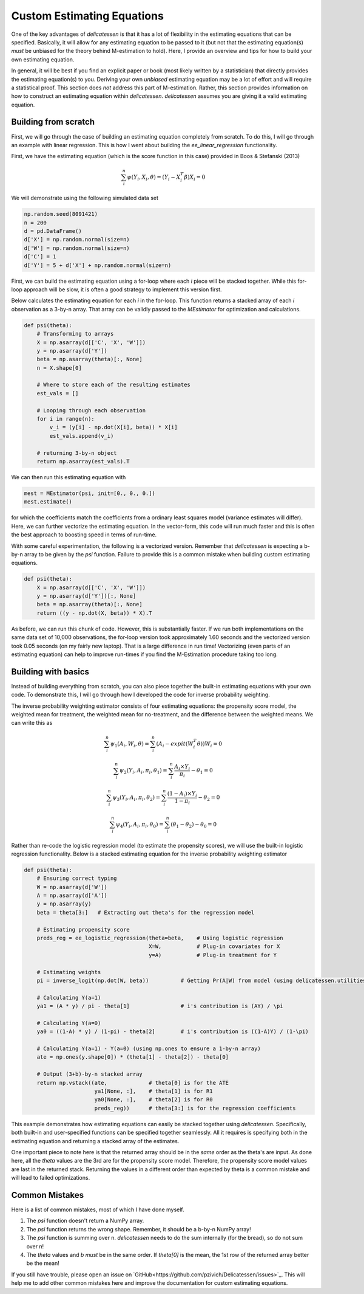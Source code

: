 Custom Estimating Equations
=====================================

One of the key advantages of `delicatessen` is that it has a lot of flexibility in the estimating equations that can be
specified. Basically, it will allow for any estimating equation to be passed to it (but not that the estimating
equation(s) *must* be unbiased for the theory behind M-estimation to hold). Here, I provide an overview and tips for
how to build your own estimating equation.

In general, it will be best if you find an explicit paper or book (most likely written by a statistician) that directly
provides the estimating equation(s) to you. Deriving your own *unbiased* estimating equation may be a lot of effort
and will require a statistical proof. This section does *not* address this part of M-estimation. Rather, this section
provides information on how to construct an estimating equation within `delicatessen`. `delicatessen` assumes you are
giving it a valid estimating equation.

Building from scratch
-------------------------------------

First, we will go through the case of building an estimating equation completely from scratch. To do this, I will
go through an example with linear regression. This is how I went about building the `ee_linear_regression`
functionality.

First, we have the estimating equation (which is the score function in this case) provided in Boos & Stefanski (2013)

.. math::

    \sum_i^n \psi(Y_i, X_i, \theta) = (Y_i - X_i^T \beta) X_i = 0

We will demonstrate using the following simulated data set

.. code::

    np.random.seed(8091421)
    n = 200
    d = pd.DataFrame()
    d['X'] = np.random.normal(size=n)
    d['W'] = np.random.normal(size=n)
    d['C'] = 1
    d['Y'] = 5 + d['X'] + np.random.normal(size=n)


First, we can build the estimating equation using a for-loop where each `i` piece will be stacked together. While this
for-loop approach will be slow, it is often a good strategy to implement this version first.

Below calculates the estimating equation for each `i` in the for-loop. This function returns a stacked array of each
`i` observation as a 3-by-n array. That array can be validly passed to the `MEstimator` for optimization and
calculations.

.. code::

    def psi(theta):
        # Transforming to arrays
        X = np.asarray(d[['C', 'X', 'W']])
        y = np.asarray(d['Y'])
        beta = np.asarray(theta)[:, None]
        n = X.shape[0]

        # Where to store each of the resulting estimates
        est_vals = []

        # Looping through each observation
        for i in range(n):
            v_i = (y[i] - np.dot(X[i], beta)) * X[i]
            est_vals.append(v_i)

        # returning 3-by-n object
        return np.asarray(est_vals).T


We can then run this estimating equation with

.. code::

    mest = MEstimator(psi, init=[0., 0., 0.])
    mest.estimate()

for which the coefficients match the coefficients from a ordinary least squares model (variance estimates will differ).
Here, we can further vectorize the estimating equation. In the vector-form, this code will run much faster and this
is often the best approach to boosting speed in terms of run-time.

With some careful experimentation, the following is a vectorized version. Remember that `delicatessen` is expecting a
b-by-n array to be given by the `psi` function. Failure to provide this is a common mistake when building custom
estimating equations.

.. code::

    def psi(theta):
        X = np.asarray(d[['C', 'X', 'W']])
        y = np.asarray(d['Y'])[:, None]
        beta = np.asarray(theta)[:, None]
        return ((y - np.dot(X, beta)) * X).T


As before, we can run this chunk of code. However, this is substantially faster. If we run both implementations on the
same data set of 10,000 observations, the for-loop version took approximately 1.60 seconds and the vectorized version
took 0.05 seconds (on my fairly new laptop). That is a large difference in run time! Vectorizing (even parts of an
estimating equation) can help to improve run-times if you find the M-Estimation procedure taking too long.


Building with basics
-------------------------------------

Instead of building everything from scratch, you can also piece together the built-in estimating equations with your
own code. To demonstrate this, I will go through how I developed the code for inverse probability weighting.

The inverse probability weighting estimator consists of four estimating equations: the propensity score model, the
weighted mean for treatment, the weighted mean for no-treatment, and the difference between the weighted means. We
can write this as

.. math::

    \sum_i^n \psi_1(A_i, W_i, \theta) = \sum_i^n (A_i - expit(W_i^T \theta)) W_i = 0

    \sum_i^n \psi_2(Y_i, A_i, \pi_i, \theta_1) = \sum_i^n \frac{A_i \times Y_i}{\pi_i} - \theta_1 = 0

    \sum_i^n \psi_3(Y_i, A_i, \pi_i, \theta_2) = \sum_i^n \frac{(1-A_i) \times Y_i}{1-\pi_i} - \theta_2 = 0

    \sum_i^n \psi_4(Y_i, A_i, \pi_i, \theta_0) = \sum_i^n (\theta_1 - \theta_2) - \theta_0 = 0


Rather than re-code the logistic regression model (to estimate the propensity scores), we will use the built-in
logistic regression functionality. Below is a stacked estimating equation for the inverse probability weighting
estimator

.. code::

    def psi(theta):
        # Ensuring correct typing
        W = np.asarray(d['W'])
        A = np.asarray(d['A'])
        y = np.asarray(y)
        beta = theta[3:]   # Extracting out theta's for the regression model

        # Estimating propensity score
        preds_reg = ee_logistic_regression(theta=beta,    # Using logistic regression
                                           X=W,           # Plug-in covariates for X
                                           y=A)           # Plug-in treatment for Y

        # Estimating weights
        pi = inverse_logit(np.dot(W, beta))          # Getting Pr(A|W) from model (using delicatessen.utilities)

        # Calculating Y(a=1)
        ya1 = (A * y) / pi - theta[1]                # i's contribution is (AY) / \pi

        # Calculating Y(a=0)
        ya0 = ((1-A) * y) / (1-pi) - theta[2]        # i's contribution is ((1-A)Y) / (1-\pi)

        # Calculating Y(a=1) - Y(a=0) (using np.ones to ensure a 1-by-n array)
        ate = np.ones(y.shape[0]) * (theta[1] - theta[2]) - theta[0]

        # Output (3+b)-by-n stacked array
        return np.vstack((ate,             # theta[0] is for the ATE
                          ya1[None, :],    # theta[1] is for R1
                          ya0[None, :],    # theta[2] is for R0
                          preds_reg))      # theta[3:] is for the regression coefficients


This example demonstrates how estimating equations can easily be stacked together using `delicatessen`. Specifically,
both built-in and user-specified functions can be specified together seamlessly. All it requires is specifying both in
the estimating equation and returning a stacked array of the estimates.

One important piece to note here is that the returned array should be in the *same* order as the theta's are input. As
done here, all the `theta` values are the 3rd are for the propensity score model. Therefore, the propensity score model
values are last in the returned stack. Returning the values in a different order than expected by theta is a common
mistake and will lead to failed optimizations.


Common Mistakes
-------------------------------------

Here is a list of common mistakes, most of which I have done myself.

1. The `psi` function doesn't return a NumPy array.
2. The `psi` function returns the wrong shape. Remember, it should be a b-by-n NumPy array!
3. The `psi` function is summing over n. `delicatessen` needs to do the sum internally (for the bread), so do not sum over n!
4. The `theta` values and `b` *must* be in the same order. If `theta[0]` is the mean, the 1st row of the returned
   array better be the mean!

If you still have trouble, please open an issue on `GitHub<https://github.com/pzivich/Delicatessen/issues>`_. This will
help me to add other common mistakes here and improve the documentation for custom estimating equations.
